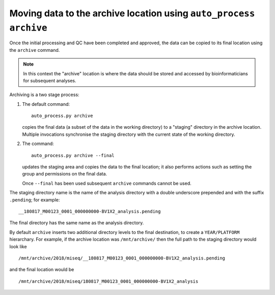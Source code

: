 Moving data to the archive location using ``auto_process archive``
==================================================================

Once the initial processing and QC have been completed and approved,
the data can be copied to its final location using the ``archive``
command.

.. note::

   In this context the "archive" location is where the data should
   be stored and accessed by bioinformaticians for subsequent
   analyses.

Archiving is a two stage process:

1. The default command:

   ::

       auto_process.py archive

   copies the final data (a subset of the data in the working
   directory) to a "staging" directory in the archive location.
   Multiple invocations synchronise the staging directory with
   the current state of the working directory.

2. The command:

   ::

      auto_process.py archive --final

   updates the staging area and copies the data to the final
   location; it also performs actions such as setting the
   group and permissions on the final data.

   Once ``--final`` has been used subsequent ``archive``
   commands cannot be used.

The staging directory name is the name of the analysis directory
with a double underscore prepended and with the suffix
``.pending``; for example:

::

   __180817_M00123_0001_000000000-BV1X2_analysis.pending

The final directory has the same name as the analysis directory.

By default ``archive`` inserts two additional directory levels
to the final destination, to create a ``YEAR/PLATFORM``
hierarchary. For example, if the archive location was
``/mnt/archive/`` then the full path to the staging directory
would look like

::

   /mnt/archive/2018/miseq/__180817_M00123_0001_000000000-BV1X2_analysis.pending

and the final location would be

::

   /mnt/archive/2018/miseq/180817_M00123_0001_000000000-BV1X2_analysis




